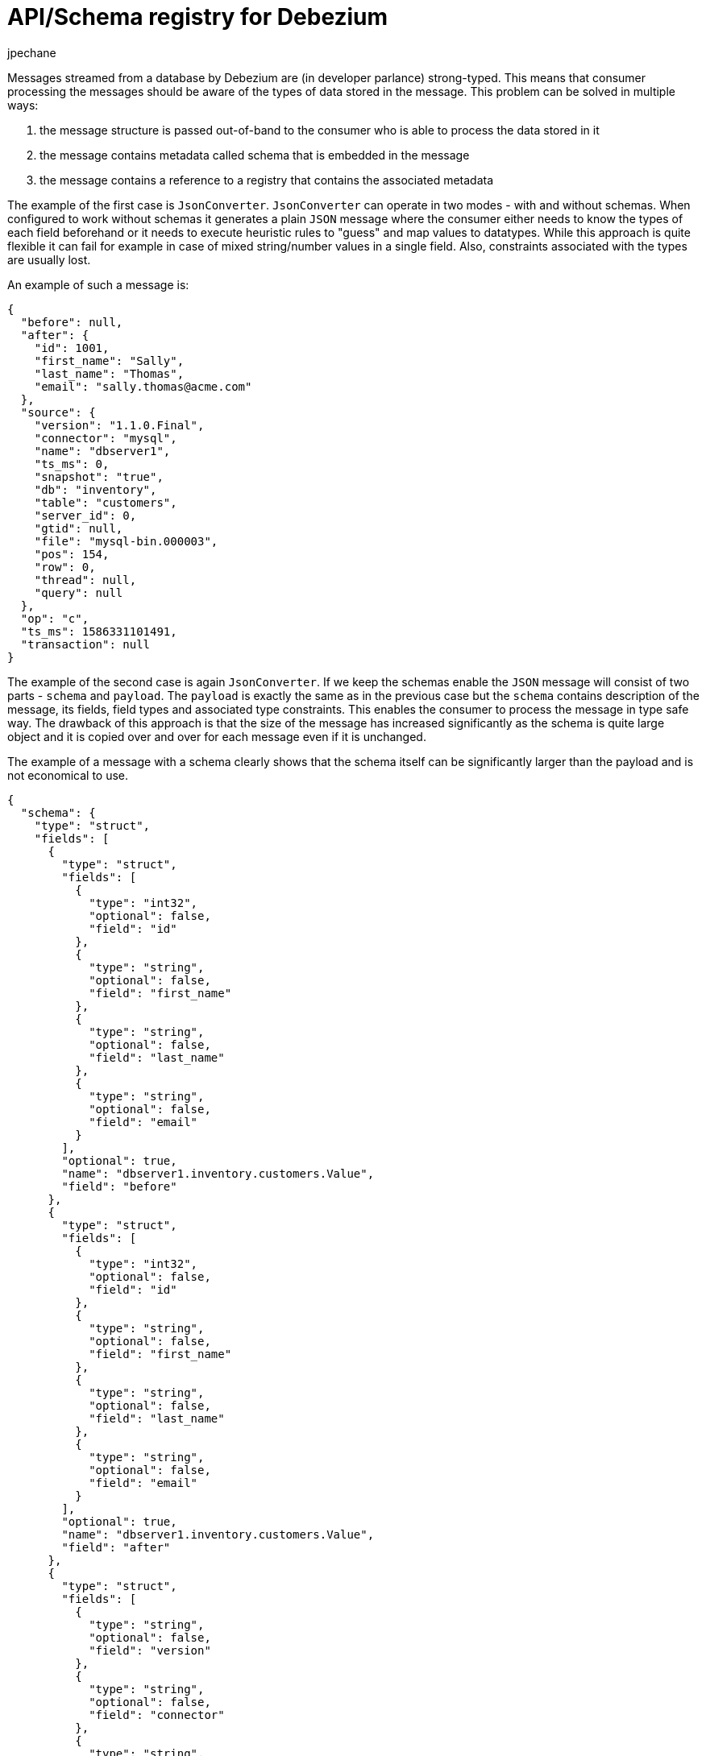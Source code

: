 = API/Schema registry for Debezium
jpechane
:awestruct-tags: [ schema, avro, apicurio ]
:awestruct-layout: blog-post

Messages streamed from a database by Debezium are (in developer parlance) strong-typed.
This means that consumer processing the messages should be aware of the types of data stored in the message.
This problem can be solved in multiple ways:

. the message structure is passed out-of-band to the consumer who is able to process the data stored in it
. the message contains metadata called schema that is embedded in the message
. the message contains a reference to a registry that contains the associated metadata

The example of the first case is `JsonConverter`.
`JsonConverter` can operate in two modes - with and without schemas.
When configured to work without schemas it generates a plain `JSON` message where the consumer either needs to know the types of each field beforehand or it needs to execute heuristic rules to "guess" and map values to datatypes.
While this approach is quite flexible it can fail for example in case of mixed string/number values in a single field.
Also, constraints associated with the types are usually lost.

An example of such a message is:

[source,json]
----
{
  "before": null,
  "after": {
    "id": 1001,
    "first_name": "Sally",
    "last_name": "Thomas",
    "email": "sally.thomas@acme.com"
  },
  "source": {
    "version": "1.1.0.Final",
    "connector": "mysql",
    "name": "dbserver1",
    "ts_ms": 0,
    "snapshot": "true",
    "db": "inventory",
    "table": "customers",
    "server_id": 0,
    "gtid": null,
    "file": "mysql-bin.000003",
    "pos": 154,
    "row": 0,
    "thread": null,
    "query": null
  },
  "op": "c",
  "ts_ms": 1586331101491,
  "transaction": null
}
----

The example of the second case is again `JsonConverter`.
If we keep the schemas enable the `JSON` message will consist of two parts - `schema` and `payload`.
The `payload` is exactly the same as in the previous case but the `schema` contains description of the message, its fields, field types and associated type constraints.
This enables the consumer to process the message in type safe way.
The drawback of this approach is that the size of the message has increased significantly as the schema is quite large object and it is copied over and over for each message even if it is unchanged.

The example of a message with a schema clearly shows that the schema itself can be significantly larger than the payload and is not economical to use.

[source,json]
----
{
  "schema": {
    "type": "struct",
    "fields": [
      {
        "type": "struct",
        "fields": [
          {
            "type": "int32",
            "optional": false,
            "field": "id"
          },
          {
            "type": "string",
            "optional": false,
            "field": "first_name"
          },
          {
            "type": "string",
            "optional": false,
            "field": "last_name"
          },
          {
            "type": "string",
            "optional": false,
            "field": "email"
          }
        ],
        "optional": true,
        "name": "dbserver1.inventory.customers.Value",
        "field": "before"
      },
      {
        "type": "struct",
        "fields": [
          {
            "type": "int32",
            "optional": false,
            "field": "id"
          },
          {
            "type": "string",
            "optional": false,
            "field": "first_name"
          },
          {
            "type": "string",
            "optional": false,
            "field": "last_name"
          },
          {
            "type": "string",
            "optional": false,
            "field": "email"
          }
        ],
        "optional": true,
        "name": "dbserver1.inventory.customers.Value",
        "field": "after"
      },
      {
        "type": "struct",
        "fields": [
          {
            "type": "string",
            "optional": false,
            "field": "version"
          },
          {
            "type": "string",
            "optional": false,
            "field": "connector"
          },
          {
            "type": "string",
            "optional": false,
            "field": "name"
          },
          {
            "type": "int64",
            "optional": false,
            "field": "ts_ms"
          },
          {
            "type": "string",
            "optional": true,
            "name": "io.debezium.data.Enum",
            "version": 1,
            "parameters": {
              "allowed": "true,last,false"
            },
            "default": "false",
            "field": "snapshot"
          },
          {
            "type": "string",
            "optional": false,
            "field": "db"
          },
          {
            "type": "string",
            "optional": true,
            "field": "table"
          },
          {
            "type": "int64",
            "optional": false,
            "field": "server_id"
          },
          {
            "type": "string",
            "optional": true,
            "field": "gtid"
          },
          {
            "type": "string",
            "optional": false,
            "field": "file"
          },
          {
            "type": "int64",
            "optional": false,
            "field": "pos"
          },
          {
            "type": "int32",
            "optional": false,
            "field": "row"
          },
          {
            "type": "int64",
            "optional": true,
            "field": "thread"
          },
          {
            "type": "string",
            "optional": true,
            "field": "query"
          }
        ],
        "optional": false,
        "name": "io.debezium.connector.mysql.Source",
        "field": "source"
      },
      {
        "type": "string",
        "optional": false,
        "field": "op"
      },
      {
        "type": "int64",
        "optional": true,
        "field": "ts_ms"
      },
      {
        "type": "struct",
        "fields": [
          {
            "type": "string",
            "optional": false,
            "field": "id"
          },
          {
            "type": "int64",
            "optional": false,
            "field": "total_order"
          },
          {
            "type": "int64",
            "optional": false,
            "field": "data_collection_order"
          }
        ],
        "optional": true,
        "field": "transaction"
      }
    ],
    "optional": false,
    "name": "dbserver1.inventory.customers.Envelope"
  },
  "payload": {
    "before": null,
    "after": {
      "id": 1001,
      "first_name": "Sally",
      "last_name": "Thomas",
      "email": "sally.thomas@acme.com"
    },
    "source": {
      "version": "1.1.0.Final",
      "connector": "mysql",
      "name": "dbserver1",
      "ts_ms": 0,
      "snapshot": "true",
      "db": "inventory",
      "table": "customers",
      "server_id": 0,
      "gtid": null,
      "file": "mysql-bin.000003",
      "pos": 154,
      "row": 0,
      "thread": null,
      "query": null
    },
    "op": "c",
    "ts_ms": 1586331101491,
    "transaction": null
  }
}
----

== Registry

Then there is the third approach that combines strong points of the first two while it removes their drawbacsk at the cost of introducing a new component - registry - that stores and versions message schemas.

Debezium's preferred choice is https://github.com/Apicurio/apicurio-registry[Apicurio Registry]. The project provides not only the registry itself but also client libraries and tight integration with Apache Kafka and Kafka Connect in form of serializers and converters.

Apicurio enables Debezium and consumers to exchange messages whose schema is stored into the registry and pass only reference to the schema in the message.
Also as the source table and thus message schema evolves, the registry versions the schemas so not only current but also historical schemas are available.

Apicurio provides multiple serialization formats out-of-the-box:

* https://avro.apache.org/[Avro]
* JSON with externalized schema support
* https://developers.google.com/protocol-buffers[Protocol Buffers]

Every serializer and deserializer knows how to automatically interact with Apicurio API so the consumer is isolated from it as an implementation detail.
The only information necessary is the location of the registry.

Apicurio also provides API compatibility layers for Confluent Schema Registry and IBM Schema Registry.
This is a very useful feature as it enables the use of 3rd party tools like https://github.com/edenhill/kafkacat[kafkacat] even if they are not yet aware of the native API.

=== JSON Converter

There is a https://github.com/debezium/debezium-examples/blob/master/tutorial/docker-compose-mysql-apicurio.yaml[Docker Compose] based deployment example that deploys Apicurio Registry side-by-side with standard Debezium example setup.

To follow the example you need to clone the Debezium https://github.com/debezium/debezium-examples/[example repository].

[source,bash]
----
$ cd tutorial
$ export DEBZIUM_VERSION=1.1

# Start the deployment
$ docker-compose -f docker-compose-mysql-apicurio.yaml up -d --build

# Start the connector
curl -i -X POST -H "Accept:application/json" -H  "Content-Type:application/json" http://localhost:8083/connectors/ -d @register-mysql-apicurio-converter-json.json

# Read content of the first message
$ docker run --rm --tty   --network tutorial_default debezium/tooling bash -c 'kafkacat -b kafka:9092 -C -o beginning -q -t dbserver1.inventory.customers -c 1 | jq .'
----

The resulting message should look like:

[source,json]
----
{
  "schemaId": 48,
  "payload": {
    "before": null,
    "after": {
      "id": 1001,
      "first_name": "Sally",
      "last_name": "Thomas",
      "email": "sally.thomas@acme.com"
    },
    "source": {
      "version": "1.1.0.Final",
      "connector": "mysql",
      "name": "dbserver1",
      "ts_ms": 0,
      "snapshot": "true",
      "db": "inventory",
      "table": "customers",
      "server_id": 0,
      "gtid": null,
      "file": "mysql-bin.000003",
      "pos": 154,
      "row": 0,
      "thread": null,
      "query": null
    },
    "op": "c",
    "ts_ms": 1586334283147,
    "transaction": null
  }
}
----

The JSON message contains the full payload and at the same time a reference to a schema with id `48`.
It is possible to query the schema from the registry either using `id` or using a schema symbolic name as defined by Debezium documentation.
In this case both commands:

[source,bash]
----
$ docker run --rm --tty   --network tutorial_default debezium/tooling bash -c 'http http://apicurio:8080/ids/64 | jq .'
$ docker run --rm --tty   --network tutorial_default debezium/tooling bash -c 'http http://apicurio:8080/artifacts/dbserver1.inventory.customers-value | jq .'
----

results in the same schema description:

[source,json]
----
{
  "type": "struct",
  "fields": [
    {
      "type": "struct",
      "fields": [
        {
          "type": "int32",
          "optional": false,
          "field": "id"
        },
        {
          "type": "string",
          "optional": false,
          "field": "first_name"
        },
        {
          "type": "string",
          "optional": false,
          "field": "last_name"
        },
        {
          "type": "string",
          "optional": false,
          "field": "email"
        }
      ],
      "optional": true,
      "name": "dbserver1.inventory.customers.Value",
      "field": "before"
    },
...
  ],
  "optional": false,
  "name": "dbserver1.inventory.customers.Envelope"
}
----

which is the same as we have seen in the `JSON` with schema example.

The connector registration request differs in a few lines from the standard one:

[source,json]
----
        (1) "key.converter": "io.apicurio.registry.utils.converter.ExtJsonConverter",
        (2) "key.converter.apicurio.registry.url": "http://apicurio:8080",
        (3) "key.converter.apicurio.registry.global-id": "io.apicurio.registry.utils.serde.strategy.AutoRegisterIdStrategy",
        (1) "value.converter": "io.apicurio.registry.utils.converter.ExtJsonConverter",
        (2) "value.converter.apicurio.registry.url": "http://apicurio:8080",
        (3) "value.converter.apicurio.registry.global-id": "io.apicurio.registry.utils.serde.strategy.AutoRegisterIdStrategy"
----

. Apicurio JSON converter is used as both key and value converter
. Option points to the actual Apicurio registry endpoint
. This setting ensures that it is posible to automatically register the schema id which is typical setting in Debezium deployment

=== Avro Converter

So far we have demonstrated serialization of message into the `JSON` format only.
While `JSON` format has a lot of advantages like easy human readibility it still contains a lot of content unrelated to the data itself.

To transfer really only the data without any significant overhead it is useful to use binary format serialization like Avro format.
In this case, we would pack the data only without any field names and other ceremony and again the message will contain a reference to a schema stored in the registry.

Let's look at how easily the Avro serialization can be used with Apicurio's Avro converter.

[source,bash]
----
# Tear down the previous deployment
$ docker-compose -f docker-compose-mysql-apicurio.yaml down

# Start the deployment
$ docker-compose -f docker-compose-mysql-apicurio.yaml up -d --build

# Start the connector
curl -i -X POST -H "Accept:application/json" -H  "Content-Type:application/json" http://localhost:8083/connectors/ -d @register-mysql-apicurio-converter-avro.json

# Read content of the first message
$ docker run --rm --tty   --network tutorial_default debezium/tooling bash -c 'kafkacat -b kafka:9092 -C -o beginning -q -t dbserver1.inventory.customers -c 1 -s avro -r http://apicurio:8080/ccompat | jq .'
----

We introduced options `-s avro` and `-r http://apicurio:8080/ccompat` to declare that we are using Avro format and location of the Apicurio registry endpoint.
Please note that the endpoint points not to the native API but to the compatibility layer so even if `kafkacat` is not yet aware of the new API it can easily interoperate with Apicurio.

The resulting message should look like:

[source,json]
----
{
  "before": null,
  "after": {
    "Value": {
      "id": 1001,
      "first_name": "Sally",
      "last_name": "Thomas",
      "email": "sally.thomas@acme.com"
    }
  },
  "source": {
    "version": "1.1.0.Final",
    "connector": "mysql",
    "name": "dbserver1",
    "ts_ms": 0,
    "snapshot": {
      "string": "true"
    },
    "db": "inventory",
    "table": {
      "string": "customers"
    },
    "server_id": 0,
    "gtid": null,
    "file": "mysql-bin.000003",
    "pos": 154,
    "row": 0,
    "thread": null,
    "query": null
  },
  "op": "c",
  "ts_ms": {
    "long": 1586336163386
  },
  "transaction": null
}
----

In this case we get only message payload without the schema identifier but we can still query the registry using schema name:

[source,bash]
----
$ docker run --rm --tty   --network tutorial_default debezium/tooling bash -c 'http http://apicurio:8080/artifacts/dbserver1.inventory.customers-value | jq .'
----

The resulting schema description is slightly different for the previous ones as it has an Avro flavour:

[source,json]
----
{
  "type": "record",
  "name": "Envelope",
  "namespace": "dbserver1.inventory.customers",
  "fields": [
    {
      "name": "before",
      "type": [
        "null",
        {
          "type": "record",
          "name": "Value",
          "fields": [
            {
              "name": "id",
              "type": "int"
            },
            {
              "name": "first_name",
              "type": "string"
            },
            {
              "name": "last_name",
              "type": "string"
            },
            {
              "name": "email",
              "type": "string"
            }
          ],
          "connect.name": "dbserver1.inventory.customers.Value"
        }
      ],
      "default": null
    },
    {
      "name": "after",
      "type": [
        "null",
        "Value"
      ],
      "default": null
    },
...
  ],
  "connect.name": "dbserver1.inventory.customers.Envelope"
}
----

The connector registration request also differs from the standard one in a handful of lines

[source,json]
----
        (1) "key.converter": "io.apicurio.registry.utils.converter.AvroConverter",
        (2) "key.converter.apicurio.registry.url": "http://apicurio:8080",
        (3) "key.converter.apicurio.registry.converter.serializer": "io.apicurio.registry.utils.serde.AvroKafkaSerializer",
        (3) "key.converter.apicurio.registry.converter.deserializer": "io.apicurio.registry.utils.serde.AvroKafkaDeserializer",
        (4) "key.converter.apicurio.registry.global-id": "io.apicurio.registry.utils.serde.strategy.AutoRegisterIdStrategy",
        (5) "key.converter.apicurio.registry.id-handler": "io.apicurio.registry.utils.serde.strategy.ConfluentIdHandler",
        (1) "value.converter": "io.apicurio.registry.utils.converter.AvroConverter",
        (2) "value.converter.apicurio.registry.url": "http://apicurio:8080",
        (3) "value.converter.apicurio.registry.converter.serializer": "io.apicurio.registry.utils.serde.AvroKafkaSerializer",
        (3) "value.converter.apicurio.registry.converter.deserializer": "io.apicurio.registry.utils.serde.AvroKafkaDeserializer",
        (4) "value.converter.apicurio.registry.global-id": "io.apicurio.registry.utils.serde.strategy.AutoRegisterIdStrategy",
        (5) "value.converter.apicurio.registry.id-handler": "io.apicurio.registry.utils.serde.strategy.ConfluentIdHandler"
----

. Apicurio Avro converter is used as both key and value converter
. Option points to the actual Apicurio registry endpoint
. Prescribe which serializer and deserializer should be used by the converter
. This setting ensures that it is posible to automatically register the schema id which is typical setting in Debezium deployment
. This option is necessary only if we want to ensure binary compatibility with non-Apicurio aware tools like `kafkacat`

== Conclusion

In this article we discussed mutliple approaches to message/schema association.
The Apicurio registry was presented as a solution for schema sotrage and versioning and we have demonstarted how Apicurio can be integrated with Debezium connectors to efficiently deliver messages with schema to the consumer.


== About Debezium

Debezium is an open-source distributed platform that turns your existing databases into event streams,
so applications can see and respond almost instantly to each committed row-level change in the databases.
Debezium is built on top of http://kafka.apache.org/[Kafka] and provides http://kafka.apache.org/documentation.html#connect[Kafka Connect] compatible connectors that monitor specific database management systems.
Debezium records the history of data changes in Kafka logs, so your application can be stopped and restarted at any time and can easily consume all of the events it missed while it was not running,
ensuring that all events are processed correctly and completely.
Debezium is link:/license/[open source] under the http://www.apache.org/licenses/LICENSE-2.0.html[Apache License, Version 2.0].

== Get involved

We hope you find Debezium interesting and useful and want to give it a try.
Follow us on Twitter https://twitter.com/debezium[@debezium], https://gitter.im/debezium/user[chat with us on Gitter],
or join our https://groups.google.com/forum/#!forum/debezium[mailing list] to talk with the community.
All of the code is open-source https://github.com/debezium/[on GitHub],
so build the code locally and help us improve our existing connectors and add even more connectors.
If you find problems or have an idea on how we can improve Debezium, please let us know or https://issues.redhat.com/projects/DBZ/issues/[log an issue].
